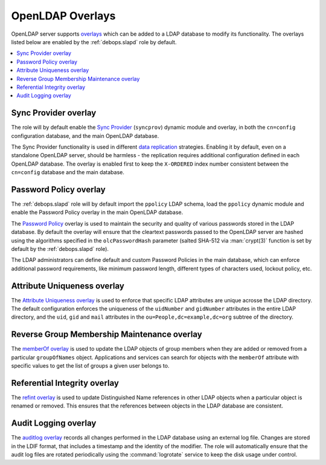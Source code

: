 .. _slapd__ref_overlays:

OpenLDAP Overlays
=================

OpenLDAP server supports `overlays`__ which can be added to a LDAP database to
modify its functionality. The overlays listed below are enabled by the
:ref:`debops.slapd` role by default.

.. __: https://www.openldap.org/doc/admin24/overlays.html

.. contents::
   :local:


.. _slapd__ref_syncprov_overlay:

Sync Provider overlay
---------------------

The role will by default enable the `Sync Provider`__ (``syncprov``) dynamic
module and overlay, in both the ``cn=config`` configuration database, and the
main OpenLDAP database.

The Sync Provider functionality is used in different `data replication`__
strategies. Enabling it by default, even on a standalone OpenLDAP server,
should be harmless - the replication requires additional configuration defined
in each OpenLDAP database. The overlay is enabled first to keep the
``X-ORDERED`` index number consistent between the ``cn=config`` database and
the main database.

.. __: http://www.zytrax.com/books/ldap/ch6/syncprov.html
.. __: https://www.openldap.org/doc/admin24/replication.html


.. _slapd__ref_ppolicy_overlay:

Password Policy overlay
-----------------------

The :ref:`debops.slapd` role will by default import the ``ppolicy`` LDAP
schema, load the ``ppolicy`` dynamic module and enable the Password Policy
overlay in the main OpenLDAP database.

The `Password Policy`__ overlay is used to maintain the security and quality of
various passwords stored in the LDAP database. By default the overlay will
ensure that the cleartext passwords passed to the OpenLDAP server are hashed
using the algorithms specified in the ``olcPasswordHash`` parameter (salted
SHA-512 via :man:`crypt(3)` function is set by default by the
:ref:`debops.slapd` role).

The LDAP administrators can define default and custom Password Policies in the
main database, which can enforce additional password requirements, like minimum
password length, different types of characters used, lockout policy, etc.

.. __: https://www.zytrax.com/books/ldap/ch6/ppolicy.html


.. _slapd__ref_unique_overlay:

Attribute Uniqueness overlay
----------------------------

The `Attribute Uniqueness overlay`__ is used to enforce that specific LDAP
attributes are unique acrosse the LDAP directory. The default configuration
enforces the uniqueness of the ``uidNumber`` and ``gidNumber`` attributes in
the entire LDAP directory, and the ``uid``, ``gid`` and ``mail`` attributes in
the ``ou=People,dc=example,dc=org`` subtree of the directory.

.. __: https://www.openldap.org/doc/admin24/overlays.html#Attribute%20Uniqueness


.. _slapd__ref_memberof_overlay:

Reverse Group Membership Maintenance overlay
--------------------------------------------

The `memberOf overlay`__ is used to update the LDAP objects of group members
when they are added or removed from a particular ``groupOfNames`` object.
Applications and services can search for objects with the ``memberOf``
attribute with specific values to get the list of groups a given user belongs
to.

.. __: https://www.openldap.org/doc/admin24/overlays.html#Reverse%20Group%20Membership%20Maintenance


.. _slapd__ref_refint_overlay:

Referential Integrity overlay
-----------------------------

The `refint overlay`__ is used to update Distinguished Name references in other
LDAP objects when a particular object is renamed or removed. This ensures that
the references between objects in the LDAP database are consistent.

.. __: https://www.openldap.org/doc/admin24/overlays.html#Referential%20Integrity


.. _slapd__ref_auditlog_overlay:

Audit Logging overlay
---------------------

The `auditlog overlay`__ records all changes performed in the LDAP database
using an external log file. Changes are stored in the LDIF format, that
includes a timestamp and the identity of the modifier. The role will
automatically ensure that the audit log files are rotated periodically using
the :command:`logrotate` service to keep the disk usage under control.

.. __: https://www.openldap.org/doc/admin24/overlays.html#Audit%20Logging
